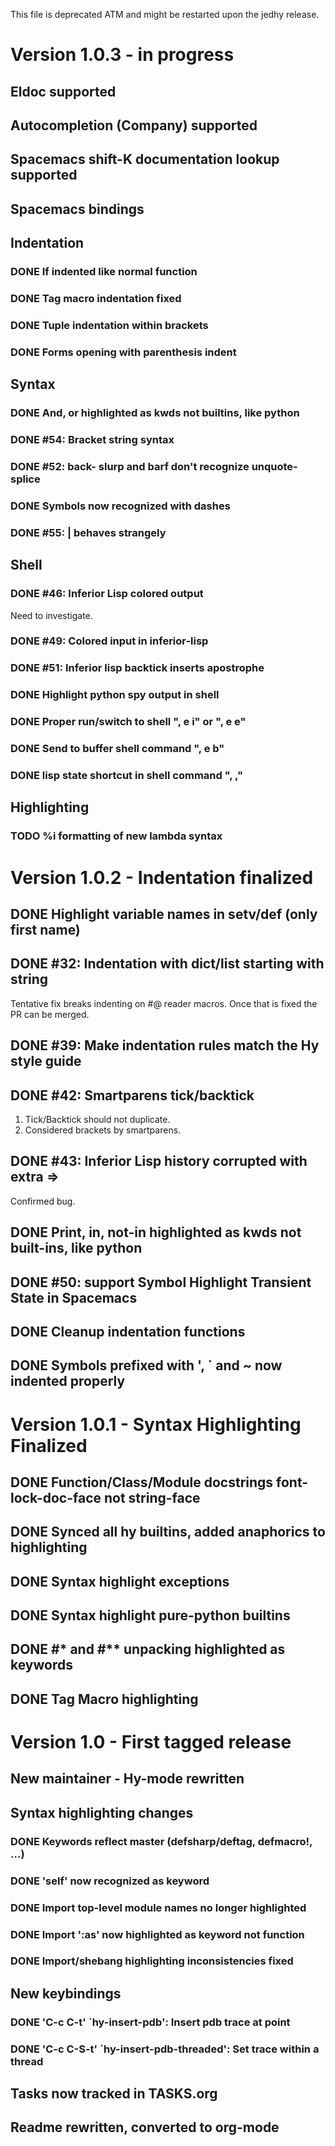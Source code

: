 This file is deprecated ATM and might be restarted upon the jedhy release.

* Version 1.0.3 - in progress
** Eldoc supported
** Autocompletion (Company) supported
** Spacemacs shift-K documentation lookup supported
** Spacemacs bindings
** Indentation
*** DONE If indented like normal function
   CLOSED: [2017-09-17 Sun 11:04]
*** DONE Tag macro indentation fixed
   CLOSED: [2017-09-17 Sun 11:04]
*** DONE Tuple indentation within brackets
   CLOSED: [2017-09-17 Sun 11:04]
*** DONE Forms opening with parenthesis indent
    CLOSED: [2017-10-28 Sat 19:28]
** Syntax
*** DONE And, or highlighted as kwds not builtins, like python
   CLOSED: [2019-03-10 Sun 12:15]
*** DONE #54: Bracket string syntax
   CLOSED: [2017-09-20 Wed 16:15]
*** DONE #52: back- slurp and barf don't recognize unquote-splice
   CLOSED: [2017-09-17 Sun 11:10]
*** DONE Symbols now recognized with dashes
   CLOSED: [2017-09-17 Sun 11:11]
*** DONE #55: | behaves strangely
   CLOSED: [2017-09-17 Sun 11:23]
** Shell
*** DONE #46: Inferior Lisp colored output
    CLOSED: [2017-09-22 Fri 13:57]

 Need to investigate.

*** DONE #49: Colored input in inferior-lisp
   CLOSED: [2017-09-22 Fri 13:57]
*** DONE #51: Inferior lisp backtick inserts apostrophe
   CLOSED: [2017-09-22 Fri 13:57]
*** DONE Highlight python spy output in shell
*** DONE Proper run/switch to shell ", e i" or ", e e"
*** DONE Send to buffer shell command ", e b"
*** DONE lisp state shortcut in shell command ", ,"
** Highlighting
*** TODO %i formatting of new lambda syntax
* Version 1.0.2 - Indentation finalized
** DONE Highlight variable names in setv/def (only first name)
   CLOSED: [2017-09-03 Sun 11:42]
** DONE #32: Indentation with dict/list starting with string
   CLOSED: [2017-09-03 Sun 16:01]

Tentative fix breaks indenting on #@ reader macros.
Once that is fixed the PR can be merged.

** DONE #39: Make indentation rules match the Hy style guide
   CLOSED: [2017-09-03 Sun 16:02]

** DONE #42: Smartparens tick/backtick
   CLOSED: [2017-09-03 Sun 22:03]

1. Tick/Backtick should not duplicate.
2. Considered brackets by smartparens.

** DONE #43: Inferior Lisp history corrupted with extra =>
   CLOSED: [2017-09-03 Sun 22:33]

Confirmed bug.

** DONE Print, in, not-in highlighted as kwds not built-ins, like python
   CLOSED: [2017-09-04 Mon 09:30]
** DONE #50: support Symbol Highlight Transient State in Spacemacs
   CLOSED: [2017-09-04 Mon 14:48]
** DONE Cleanup indentation functions
   CLOSED: [2017-09-06 Wed 15:43]
** DONE Symbols prefixed with ', ` and ~ now indented properly
* Version 1.0.1 - Syntax Highlighting Finalized
** DONE Function/Class/Module docstrings font-lock-doc-face not string-face
   CLOSED: [2017-08-27 Sun 18:10]
** DONE Synced all hy builtins, added anaphorics to highlighting
   CLOSED: [2017-08-27 Sun 16:07]

** DONE Syntax highlight exceptions
   CLOSED: [2017-08-31 Thu 15:47]
** DONE Syntax highlight pure-python builtins
   CLOSED: [2017-08-31 Thu 15:58]
** DONE #* and #** unpacking highlighted as keywords
   CLOSED: [2017-09-03 Sun 10:33]
** DONE Tag Macro highlighting
   CLOSED: [2017-09-03 Sun 11:04]
* Version 1.0 - First tagged release
** New maintainer - Hy-mode rewritten
** Syntax highlighting changes
*** DONE Keywords reflect master (defsharp/deftag, defmacro!, ...)
    CLOSED: [2017-08-27 Sun 10:32]
*** DONE 'self' now recognized as keyword
    CLOSED: [2017-08-27 Sun 10:32]
*** DONE Import top-level module names no longer highlighted
    CLOSED: [2017-08-27 Sun 10:32]
*** DONE Import ':as' now highlighted as keyword not function
    CLOSED: [2017-08-27 Sun 10:32]
*** DONE Import/shebang highlighting inconsistencies fixed
    CLOSED: [2017-08-27 Sun 12:34]
** New keybindings
*** DONE 'C-c C-t' `hy-insert-pdb': Insert pdb trace at point
    CLOSED: [2017-08-27 Sun 12:40]
*** DONE 'C-c C-S-t' `hy-insert-pdb-threaded': Set trace within a thread
    CLOSED: [2017-08-27 Sun 12:40]
** Tasks now tracked in TASKS.org
** Readme rewritten, converted to org-mode
